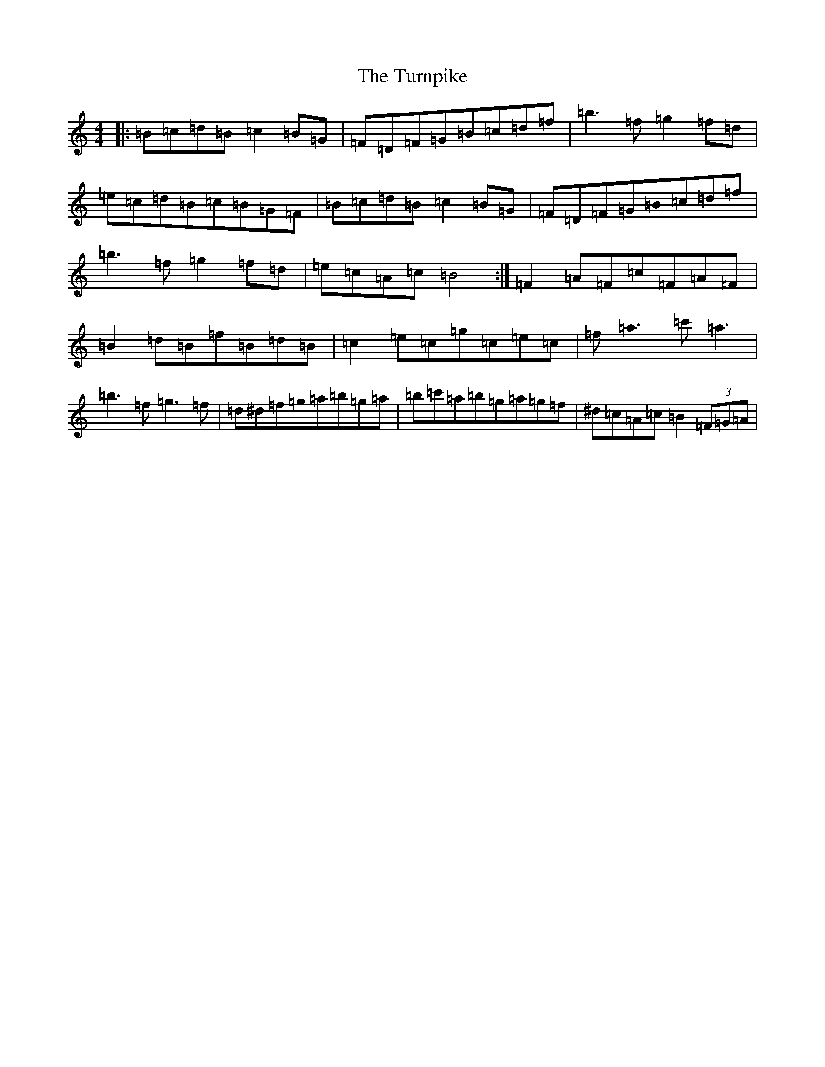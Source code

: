X: 21723
T: Turnpike, The
S: https://thesession.org/tunes/917#setting14104
Z: A Major
R: reel
M:4/4
L:1/8
K: C Major
|:=B=c=d=B=c2=B=G|=F=D=F=G=B=c=d=f|=b3=f=g2=f=d|=e=c=d=B=c=B=G=F|=B=c=d=B=c2=B=G|=F=D=F=G=B=c=d=f|=b3=f=g2=f=d|=e=c=A=c=B4:|=F2=A=F=c=F=A=F|=B2=d=B=f=B=d=B|=c2=e=c=g=c=e=c|=f=a3=c'=a3|=b3=f=g3=f|=d^d=f=g=a=b=g=a|=b=c'=a=b=g=a=g=f|^d=c=A=c=B2(3=F=G=A|